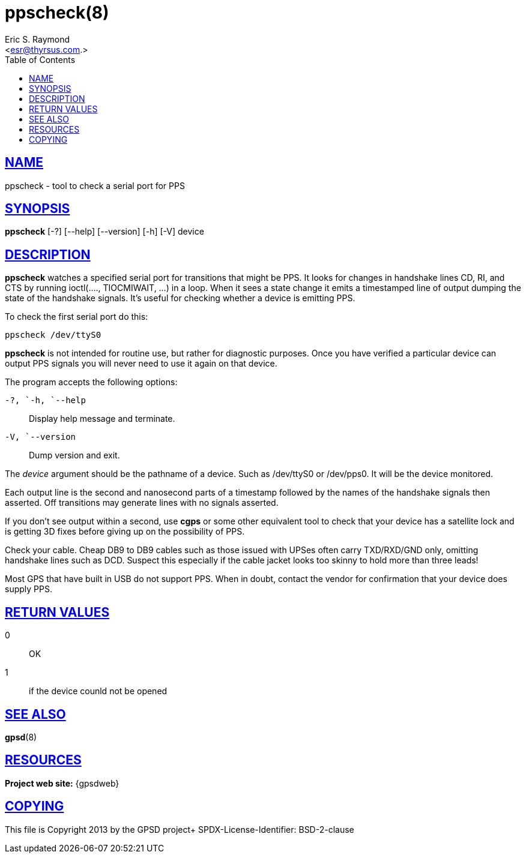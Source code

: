 = ppscheck(8)
:author: Eric S. Raymond
:date: 19 January 2021
:email: <esr@thyrsus.com.>
:keywords: gps, PPS, ppscheck
:manmanual: GPSD Documentation
:mansource: The GPSD Project
:robots: index,follow
:sectlinks:
:toc: left
:type: manpage
:webfonts!:

== NAME

ppscheck - tool to check a serial port for PPS

== SYNOPSIS

*ppscheck* [-?]  [--help] [--version] [-h] [-V] device

== DESCRIPTION

*ppscheck* watches a specified serial port for transitions that might be
PPS. It looks for changes in handshake lines CD, RI, and CTS by running
ioctl(...., TIOCMIWAIT, ...) in a loop. When it sees a state change it
emits a timestamped line of output dumping the state of the handshake
signals. It's useful for checking whether a device is emitting PPS.

To check the first serial port do this:

----
ppscheck /dev/ttyS0
----

*ppscheck* is not intended for routine use, but rather for diagnostic
purposes. Once you have verified a particular device can output PPS
signals you will never need to use it again on that device.

The program accepts the following options:

`+-?+, `+-h+, `+--help+`::
  Display help message and terminate.
`+-V+, `+--version+`::
  Dump version and exit.

The _device_ argument should be the pathname of a device. Such as
/dev/ttyS0 or /dev/pps0. It will be the device monitored.

Each output line is the second and nanosecond parts of a timestamp
followed by the names of the handshake signals then asserted. Off
transitions may generate lines with no signals asserted.

If you don't see output within a second, use *cgps* or some other
equivalent tool to check that your device has a satellite lock and is
getting 3D fixes before giving up on the possibility of PPS.

Check your cable. Cheap DB9 to DB9 cables such as those issued with
UPSes often carry TXD/RXD/GND only, omitting handshake lines such as
DCD. Suspect this especially if the cable jacket looks too skinny to
hold more than three leads!

Most GPS that have built in USB do not support PPS. When in doubt,
contact the vendor for confirmation that your device does supply PPS.

== RETURN VALUES

0:: OK
1:: if the device counld not be opened

== SEE ALSO

*gpsd*(8)

== RESOURCES

*Project web site:* {gpsdweb}

== COPYING

This file is Copyright 2013 by the GPSD project+
SPDX-License-Identifier: BSD-2-clause
